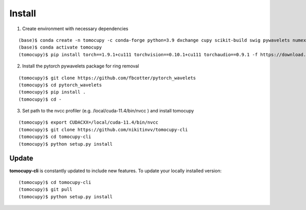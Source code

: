 =======
Install
=======


1. Create environment with necessary dependencies

::

    (base)$ conda create -n tomocupy -c conda-forge python=3.9 dxchange cupy scikit-build swig pywavelets numexpr astropy olefile opencv
    (base)$ conda activate tomocupy
    (tomocupy)$ pip install torch==1.9.1+cu111 torchvision==0.10.1+cu111 torchaudio==0.9.1 -f https://download.pytorch.org/whl/torch_stable.html

2. Install the pytorch pywavelets package for ring removal

::

    (tomocupy)$ git clone https://github.com/fbcotter/pytorch_wavelets
    (tomocupy)$ cd pytorch_wavelets
    (tomocupy)$ pip install .
    (tomocupy)$ cd -

3. Set path to the nvcc profiler (e.g. /local/cuda-11.4/bin/nvcc ) and install tomocupy

::

    (tomocupy)$ export CUDACXX=/local/cuda-11.4/bin/nvcc 
    (tomocupy)$ git clone https://github.com/nikitinvv/tomocupy-cli
    (tomocupy)$ cd tomocupy-cli
    (tomocupy)$ python setup.py install 


Update
======

**tomocupy-cli** is constantly updated to include new features. To update your locally installed version::

    (tomocupy)$ cd tomocupy-cli
    (tomocupy)$ git pull
    (tomocupy)$ python setup.py install
